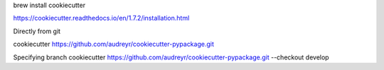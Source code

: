 brew install cookiecutter

https://cookiecutter.readthedocs.io/en/1.7.2/installation.html


Directly from git

cookiecutter https://github.com/audreyr/cookiecutter-pypackage.git

Specifying branch
cookiecutter https://github.com/audreyr/cookiecutter-pypackage.git --checkout develop

